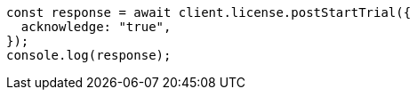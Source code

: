 // This file is autogenerated, DO NOT EDIT
// Use `node scripts/generate-docs-examples.js` to generate the docs examples

[source, js]
----
const response = await client.license.postStartTrial({
  acknowledge: "true",
});
console.log(response);
----
